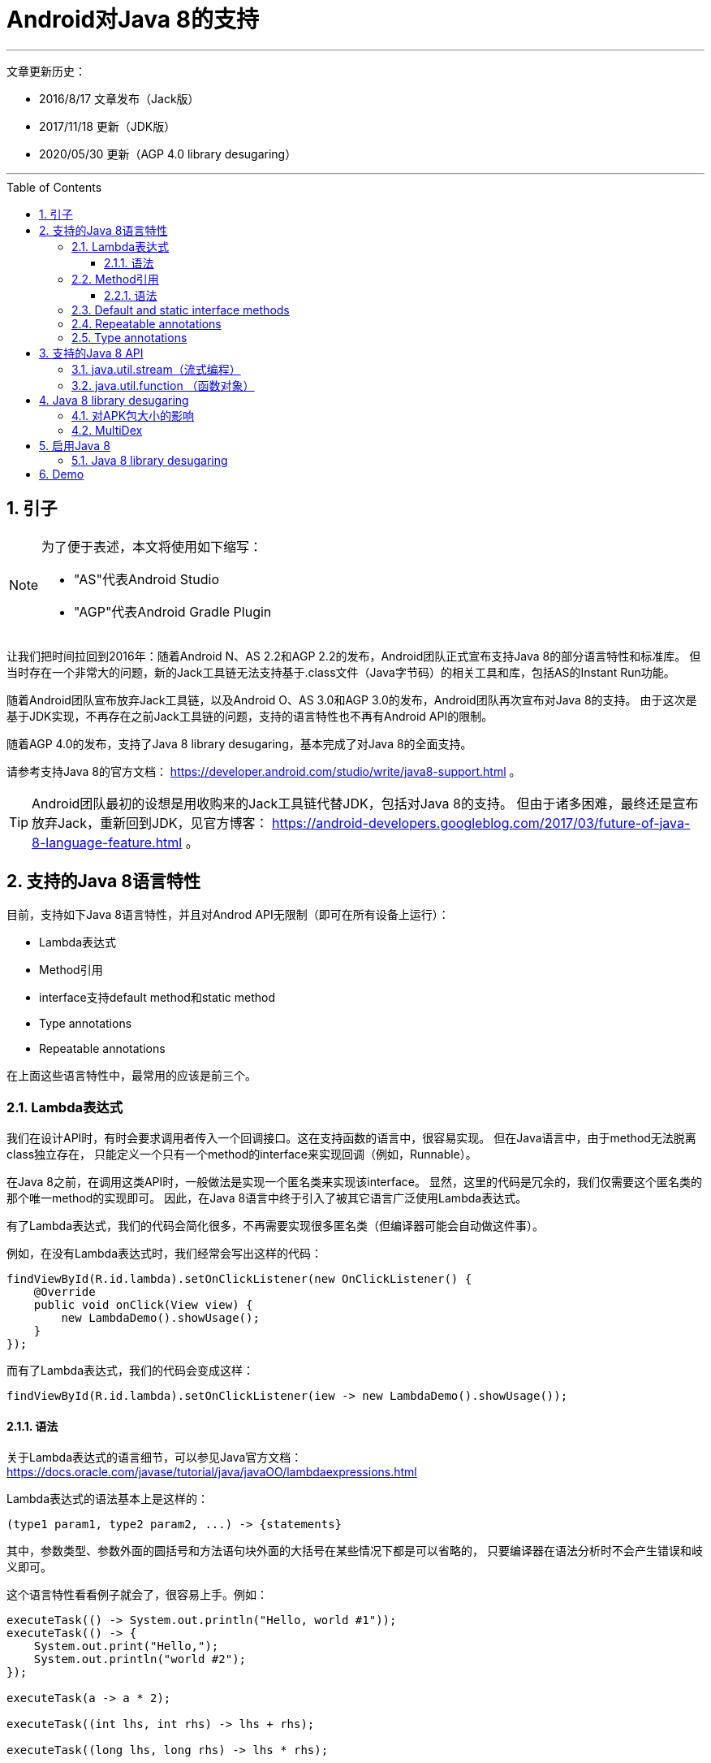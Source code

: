 # Android对Java 8的支持
// Settings
ifdef::env-github[]
:note-caption: :paperclip:
:tip-caption: :bulb:
:important-caption: :exclamation:
:caution-caption: :fire:
:warning-caption: :warning:
endif::[]
// TOC
:toc:
:toc-placement: preamble
:toclevels: 3

'''
文章更新历史：

* 2016/8/17 文章发布（Jack版）
* 2017/11/18 更新（JDK版）
* 2020/05/30 更新（AGP 4.0 library desugaring）

'''

:numbered:

## 引子

[NOTE]
====
为了便于表述，本文将使用如下缩写：

* "AS"代表Android Studio
* "AGP"代表Android Gradle Plugin
====

让我们把时间拉回到2016年：随着Android N、AS 2.2和AGP 2.2的发布，Android团队正式宣布支持Java 8的部分语言特性和标准库。
但当时存在一个非常大的问题，新的Jack工具链无法支持基于.class文件（Java字节码）的相关工具和库，包括AS的Instant Run功能。

随着Android团队宣布放弃Jack工具链，以及Android O、AS 3.0和AGP 3.0的发布，Android团队再次宣布对Java 8的支持。
由于这次是基于JDK实现，不再存在之前Jack工具链的问题，支持的语言特性也不再有Android API的限制。

随着AGP 4.0的发布，支持了Java 8 library desugaring，基本完成了对Java 8的全面支持。

请参考支持Java 8的官方文档：
https://developer.android.com/studio/write/java8-support.html 。

TIP: Android团队最初的设想是用收购来的Jack工具链代替JDK，包括对Java 8的支持。
但由于诸多困难，最终还是宣布放弃Jack，重新回到JDK，见官方博客：
https://android-developers.googleblog.com/2017/03/future-of-java-8-language-feature.html 。

## 支持的Java 8语言特性

目前，支持如下Java 8语言特性，并且对Androd API无限制（即可在所有设备上运行）：

* Lambda表达式
* Method引用
* interface支持default method和static method
* Type annotations
* Repeatable annotations

在上面这些语言特性中，最常用的应该是前三个。

### Lambda表达式

我们在设计API时，有时会要求调用者传入一个回调接口。这在支持函数的语言中，很容易实现。
但在Java语言中，由于method无法脱离class独立存在，
只能定义一个只有一个method的interface来实现回调（例如，Runnable）。

在Java 8之前，在调用这类API时，一般做法是实现一个匿名类来实现该interface。
显然，这里的代码是冗余的，我们仅需要这个匿名类的那个唯一method的实现即可。
因此，在Java 8语言中终于引入了被其它语言广泛使用Lambda表达式。

有了Lambda表达式，我们的代码会简化很多，不再需要实现很多匿名类（但编译器可能会自动做这件事）。

例如，在没有Lambda表达式时，我们经常会写出这样的代码：
```java
findViewById(R.id.lambda).setOnClickListener(new OnClickListener() {
    @Override
    public void onClick(View view) {
        new LambdaDemo().showUsage();
    }
});
```

而有了Lambda表达式，我们的代码会变成这样：
```java
findViewById(R.id.lambda).setOnClickListener(iew -> new LambdaDemo().showUsage());
```

#### 语法

关于Lambda表达式的语言细节，可以参见Java官方文档：
https://docs.oracle.com/javase/tutorial/java/javaOO/lambdaexpressions.html

Lambda表达式的语法基本上是这样的：
```java
(type1 param1, type2 param2, ...) -> {statements}
```
其中，参数类型、参数外面的圆括号和方法语句块外面的大括号在某些情况下都是可以省略的，
只要编译器在语法分析时不会产生错误和岐义即可。

这个语言特性看看例子就会了，很容易上手。例如：
```java
executeTask(() -> System.out.println("Hello, world #1"));
executeTask(() -> {
    System.out.print("Hello,");
    System.out.println("world #2");
});

executeTask(a -> a * 2);

executeTask((int lhs, int rhs) -> lhs + rhs);

executeTask((long lhs, long rhs) -> lhs * rhs);
```

### Method引用

假如，我们有如下的API设计：
```java
@FunctionalInterface  // optional
public interface Transformer<F, T> {
    T transform(F obj);
}

public static <F, T> List<T> transform(List<F> list, Transformer<F, T> transformer) {
    ArrayList<T> result = new ArrayList<T>(list.size());
    for (F obj : list) {
        result.add(transformer.transform(obj));
    }
    return result;
}
```

另外，我们也定义了一个Person类：
```java
public static class Person {
    public int age;
    public String name;

    public Person() {}

    private Person(int age) {
        this.age = age;
        this.name = "P-" + age;
    }

    public static Person from(int age) {
        return new Person(age);
    }

    public int compareByAge(Person other) {
        return age - other.age;
    }

    @Override
    public String toString() {
        return "Person[name=" + name + ", age=" + age + "]";
    }
}
```

现在，我们需要根据一个代表age的int列表，生成一个Person列表。那么，代码可能是这样的：
```java
private void showCode() {
    List<Integer> ageList = Arrays.asList(1, 2, 3, 4, 5);
    List<Person> personList = transform(ageList, age -> Person.from(age));
}

private void showCode2() {
    List<Integer> ageList = Arrays.asList(1, 2, 3, 4, 5);
    List<Person> personList = transform(ageList, age -> new Person(age));
}
```

你会发现，虽然用了lambda表达式，代码实现也有点冗余，
因为做的事情仅仅是去调用了另外一个已经存在的method或者constructor。
“Method引用”就是为了解决这样的编码场景，它可以让我们更简单地去引用一些已存在方法。

有了Method引用，上面的代码就可以简化了：
```java
private void showCode() {
    List<Integer> ageList = Arrays.asList(1, 2, 3, 4, 5);
    List<Person> personList = transform(ageList, Person::from);
}

private void showCode2() {
    List<Integer> ageList = Arrays.asList(1, 2, 3, 4, 5);
    List<Person> personList = transform(ageList, Person::new);
}
```

#### 语法

还是先放官方文档：
https://docs.oracle.com/javase/tutorial/java/javaOO/methodreferences.html

Method引用共有4种类型，例举如下：

* 对static method的引用 (ContainingClass::staticMethodName)
* 对一个特定对象的instance method的引用 (containingObject::instanceMethodName)
* 对一个特定类型的任意对象的instance method的引用 (ContainingType::methodName)
* 对constructor的引用 (ClassName::new)

示例代码如下：
```java
private void staticMethod(List<Integer> ageList) {
    // ContainingClass::staticMethodName
    List<Person> personList = transform(ageList, Person::from);
}

private Person createPerson(int age) {
    return Person.from(age);
}

private void instanceMethod(List<Integer> ageList) {
    // containingObject::instanceMethodName
    List<Person> personList = transform(ageList, this::createPerson);
}

private void typeMethod(List<Person> personList) {
    // ContainingType::methodName
    Collections.sort(personList, Person::compareByAge);
}

private void constructor(List<Integer> ageList) {
    // ClassName::new
    List<Person> personList = transform(ageList, Person::new);
}
```

### Default and static interface methods

官方文档：
https://docs.oracle.com/javase/tutorial/java/IandI/defaultmethods.html

在Java 8中，允许为interface添加有具体实现的method（即default method），
并且，**如果仅新增了default method，那么修改后的interface可以和修改前的interface保待二进制兼容**。
有了此特性，Library开发者就可以为interface增加default method，
而不需要Library使用者同步去修改interface的实现代码。

除了default method，还可以在interface中添加static method，
方便把跟该interface相关的static方法放在一起。

示例代码：
```java
interface ItsAnInterface {
    void fun();

    default void foo() {
        System.out.println("foo");
    }

    static void bar(ItsAnInterface a) {
        a.fun();
        a.foo();
    }
}
```

### Repeatable annotations

官方文档：
https://docs.oracle.com/javase/tutorial/java/annotations/repeating.html

Repeatable annotations允许重复使用annotion。例如：
```java
@Schedule(dayOfMonth="last")
@Schedule(dayOfWeek="Fri", hour="23")
public void doPeriodicCleanup() { ... }
```

### Type annotations

官方文档：
https://docs.oracle.com/javase/tutorial/java/annotations/type_annotations.html

在Java 8之前，annotation仅能在声明出现的地方使用，而现在可以在类型出现的地方使用。
（话是这么说，但我还没明白其应用场景。。。）

## 支持的Java 8 API

Android N新增了一些Java 8 API（即这些API只在Android N及更高版本中才可用）。
AGP 4.0通过library desugaring技术，允许开发者在代码中使用这些API，并能够在低版本Android设备上运行
（原理见后解释）。


这些新增API大体可分为两部分。

跟语言特性相关的API：

* java.lang.FunctionalInterface
* java.lang.annotation.Repeatable
* java.lang.reflect.Method.isDefault()
* 跟Repeable annotations相关的反射API，例如AnnotatedElement.getAnnotationsByType(Class)

流式编程相关的API：

* java.util.stream (流式编程)
* java.util.function (函数对象)
* java.lang.Iterable#forEach()

如果想在项目中使用这些Java 8 API，有两种选择：

1. 如果app的minSdkVersion在Android N及更高的版本，则直接使用即可；
2. 如果app的minSdkVersion在Android N之下，则需要使用 AGP 4.0 的『Java 8 library desugaring』特性。

### java.util.stream（流式编程）

跟其它流式编程的方案和API相比，基本上没太大差别，看一个简单的示例代码即可：

```java
class StreamDemo {
    static class Student {
        String name;
        int age;
        double weight;
        int height;

        Student(String name, int age, double weight, int height) {
            this.name = name;
            this.age = age;
            this.weight = weight;
            this.height = height;
        }

        @Override
        public String toString() {
            return "Student[name=" + name + ", age=" + age + ", weight=" + weight
                    + ", height=" + height + "]";
        }
    }

    void showUsage() {
        generateDate().stream()
                .filter(s -> s.age >= 16 && s.age <= 17)
                .map(s -> {
                    s.name = s.name.toLowerCase();
                    return s;
                })
                .sorted((lhs, rhs) -> {
                    int result = lhs.age - rhs.age;
                    if (result != 0) {
                        return result;
                    } else {
                        return rhs.name.compareTo(lhs.name);
                    }
                })
                .forEach(System.out::println);
    }

    private List<Student> generateDate() {
        List<Student> results = new ArrayList<>();
        results.add(new Student("S1", 16, 40.5, 158));
        results.add(new Student("S2", 18, 50, 165));
        results.add(new Student("S3", 17, 43.3, 160));
        results.add(new Student("S4", 16, 42.7, 157));
        results.add(new Student("S5", 15, 45, 163));
        results.add(new Student("S6", 17, 55, 175));
        results.add(new Student("S7", 16, 57, 178));
        results.add(new Student("S8", 15, 48, 167));
        return results;
    }
}
```

### java.util.function （函数对象）

Java 8抽象了很多跟function相关的API，覆盖到了常见的操作。这里看一下 java.util.function.Predicate 的实现代码即可，
顺便也可看到FunctionalInterface、default method、static method打配合的场景。

```java
@FunctionalInterface
public interface Predicate<T> {
    boolean test(T t);

    default Predicate<T> and(Predicate<? super T> other) {
        Objects.requireNonNull(other);
        return (t) -> test(t) && other.test(t);
    }

    default Predicate<T> negate() {
        return (t) -> !test(t);
    }

    default Predicate<T> or(Predicate<? super T> other) {
        Objects.requireNonNull(other);
        return (t) -> test(t) || other.test(t);
    }

    static <T> Predicate<T> isEqual(Object targetRef) {
        return (null == targetRef)
                ? Objects::isNull
                : object -> targetRef.equals(object);
    }
}
```

## Java 8 library desugaring

AGP 4.0带来了
https://developer.android.com/studio/releases/gradle-plugin?buildsystem=cmake#j8-library-desugaring[Java 8 library desugaring] ，
以解决Java 8 API在低版本Android设备中缺失的问题。

实现原理：

1. 在APK包中携带一个额外的dex文件（如classes2.dex），包含了这些Java 8 API的实现，
   但包名前缀由 __java.__ 变为了 __j$.__ （如 java.util.stream.Stream 变为了 j$.util.stream.Stream）。
2. 代码中调用这些Java 8 API的地方也被相应地进行了替换。

这里的技术方案，之前在Android Support Library迁移到Android X时已经被应用过（解决第三方库的兼容性问题）。

也可以预见，将来Java的新API都可以通过library desugaring技术来实现支持。

### 对APK包大小的影响

用本文的demo项目做了简单的测试（AGP 4.0），debug版本中的Java 8 dex文件大小为900KB+，
而启用了R8的release版本中的Java 8 dex文件大小为400KB。
由于APK本身还会压缩，所以对APK大小的影响会更小一些。

### MultiDex

由于用到了MultiDex，在Android 5.0以下的设备中，可能会影响启动速度（如果之前没有使用MultiDex）。

## 启用Java 8

要在项目中启用Java 8，只需要做一点调整即可：
```java
compileOptions {
    sourceCompatibility JavaVersion.VERSION_1_8
    targetCompatibility JavaVersion.VERSION_1_8
}
```

最后，借用一张Android官方文档上的图来解释对Java 8的支持方式：

image::../../images/java_compile_with_desugar.png[width="600"]
(原图见 https://developer.android.com/studio/images/write/desugar_2x.png)

### Java 8 library desugaring

贴上官方的示例配置：

[source,java]
----
android {
  defaultConfig {
    // Required when setting minSdkVersion to 20 or lower
    multiDexEnabled true
  }

  compileOptions {
    // Flag to enable support for the new language APIs
    coreLibraryDesugaringEnabled true
    // Sets Java compatibility to Java 8
    sourceCompatibility JavaVersion.VERSION_1_8
    targetCompatibility JavaVersion.VERSION_1_8
  }
}

dependencies {
  coreLibraryDesugaring 'com.android.tools:desugar_jdk_libs:1.0.5'
}
----

## Demo

最后的最后，请参考Demo项目：
https://github.com/ycdev-demo/AndroidJava8Demo 。
